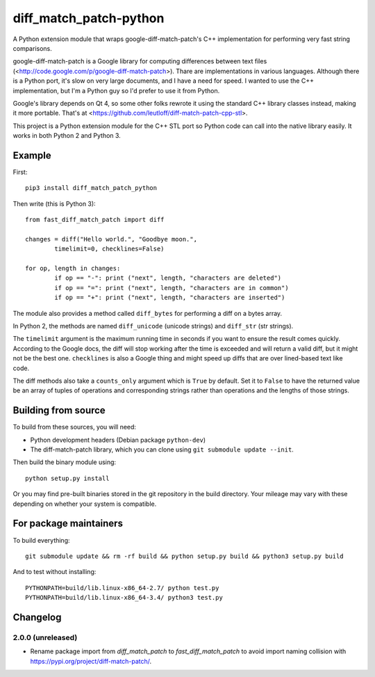 diff_match_patch-python
=======================

A Python extension module that wraps google-diff-match-patch's C++ implementation for performing very fast string comparisons.

google-diff-match-patch is a Google library for computing differences between text files (<http://code.google.com/p/google-diff-match-patch>). Thare are implementations in various languages. Although there is a Python port, it's slow on very large documents, and I have a need for speed. I wanted to use the C++ implementation, but I'm a Python guy so I'd prefer to use it from Python.

Google's library depends on Qt 4, so some other folks rewrote it using the standard C++ library classes instead, making it more portable. That's at <https://github.com/leutloff/diff-match-patch-cpp-stl>.
 
This project is a Python extension module for the C++ STL port so Python code
can call into the native library easily. It works in both Python 2 and Python 3.

Example
-------

First::

	pip3 install diff_match_patch_python

Then write (this is Python 3)::

	from fast_diff_match_patch import diff

	changes = diff("Hello world.", "Goodbye moon.",
		timelimit=0, checklines=False)

	for op, length in changes:
		if op == "-": print ("next", length, "characters are deleted")
		if op == "=": print ("next", length, "characters are in common")
		if op == "+": print ("next", length, "characters are inserted")

The module also provides a method called ``diff_bytes`` for performing a diff on a bytes array.

In Python 2, the methods are named ``diff_unicode`` (unicode strings) and ``diff_str`` (str strings).

The ``timelimit`` argument is the maximum running time in seconds if you want to ensure the result comes quickly. According to the Google docs, the diff will stop working after the time is exceeded and will return a valid diff, but it might not be the best one. ``checklines`` is also a Google thing and might speed up diffs that are over lined-based text like code.

The diff methods also take a ``counts_only`` argument which is ``True`` by default. Set it to ``False`` to have the returned value be an array of tuples of operations and corresponding strings rather than operations and the lengths of those strings.

Building from source
--------------------

To build from these sources, you will need:

* Python development headers (Debian package ``python-dev``)
* The diff-match-patch library, which you can clone using ``git submodule update --init``.
 		
Then build the binary module using::

 python setup.py install
 
Or you may find pre-built binaries stored in the git repository in the build directory.
Your mileage may vary with these depending on whether your system is compatible.

For package maintainers
-----------------------

To build everything::

 git submodule update && rm -rf build && python setup.py build && python3 setup.py build

And to test without installing::

 PYTHONPATH=build/lib.linux-x86_64-2.7/ python test.py
 PYTHONPATH=build/lib.linux-x86_64-3.4/ python3 test.py

Changelog
---------

2.0.0 (unreleased)
******************
* Rename package import from `diff_match_patch` to `fast_diff_match_patch` to avoid import naming collision with `<https://pypi.org/project/diff-match-patch/>`_.